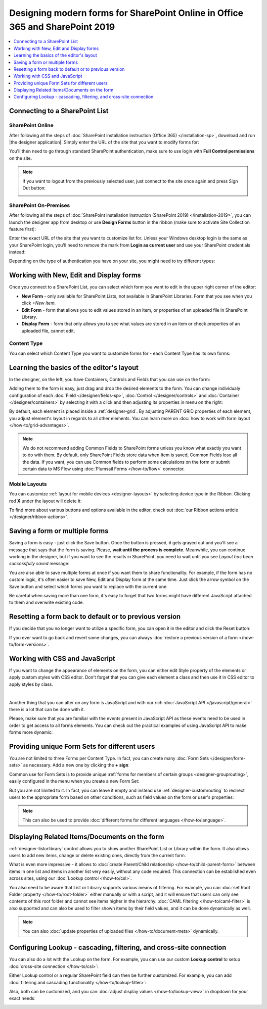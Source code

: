 .. title:: How to design modern forms for SharePoint Online in Office 365 and for SharePoint 2019

.. meta::
   :description: Learn all you need: how to launch the editor app, how to customize a form, how to create form sets, and more

Designing modern forms for SharePoint Online in Office 365 and SharePoint 2019
===============================================================================================================

.. contents::
 :local:
 :depth: 1

Connecting to a SharePoint List
**************************************************

SharePoint Online
---------------------------------------------------
After following all the steps of :doc:`SharePoint installation instruction (Office 365) </installation-sp>`, download and run |the designer application|.
Simply enter the URL of the site that you want to modify forms for:

|pic1|

.. |pic1| image:: /images/startSP/startSP-sign-in.png
   :alt: Sign In SharePoint Online

.. |the designer application| raw:: html

   <a href="https://account.plumsail.com/forms/intro" target="_blank">the designer application</a>

You'll then need to go through standard SharePoint authentication, make sure to use login with **Full Control permissions** on the site.

.. note::   If you want to logout from the previously selected user, just connect to the site once again and press Sign Out button:

            |sign-out|

            .. |sign-out| image:: /images/startSP/startSP-sign-out.png
               :alt: Sign out button


SharePoint On-Premises
---------------------------------------------------
After following all the steps of :doc:`SharePoint installation instruction (SharePoint 2019) </installation-2019>`, you can launch the designer app from desktop or use **Design Forms** button in the ribbon (make sure to activate Site Collection feature first):

|ribbonButton|

.. |ribbonButton| image:: /images/startSP/runFormsFromRibbon.png
   :alt: Run Forms from Ribbon

Enter the exact URL of the site that you want to customize list for. Unless your Windows desktop login is the same as your SharePoint login, you'll need to
remove the mark from **Login as current user** and use your SharePoint credentials instead:

|login2019|

.. |login2019| image:: /images/startSP/loginNotCurrent.png
   :alt: Sign In not as Windows user

Depending on the type of authentication you have on your site, you might need to try different types:

|authentication|

.. |authentication| image:: /images/startSP/authentication.png
   :alt: Select authentication

Working with New, Edit and Display forms
**************************************************
Once you connect to a SharePoint List, you can select which form you want to edit in the upper right corner of the editor:

|pic2|

.. |pic2| image:: /images/startSP/currentForm.png
   :alt: Select Form - New, Edit and Display

- **New Form** - only available for SharePoint Lists, not available in SharePoint Libraries. Form that you see when you click *+New Item*.
- **Edit Form** - form that allows you to edit values stored in an item, or properties of an uploaded file in SharePoint Library.
- **Display Form** - form that only allows you to see what values are stored in an item or check properties of an uploaded file, cannot edit.

Content Type
-------------------------------------------------

You can select which Content Type you want to customize forms for - each Content Type has its own forms:

|content-type|

.. |content-type| image:: /images/startSP/startSP-ContentType.png
   :alt: Select Content Type

Learning the basics of the editor's layout
**************************************************
In the designer, on the left, you have Containers, Controls and Fields that you can use on the form:

|pic3|

.. |pic3| image:: /images/startSP/elements.png
   :alt: Containers, Controls and Fields

Adding them to the form is easy, just drag and drop the desired elements to the form. You can change individualy configuration of each :doc:`Field </designer/fields-sp>`, 
:doc:`Control </designer/controls>` and :doc:`Container </designer/containers>` by selecting it with a click and then adjusting its properties in menu on the right:

|pic4|

.. |pic4| image:: /images/startSP/startSP-designer-properties.gif
   :alt: Field's Properties

By default, each element is placed inside a :ref:`designer-grid`. By adjusting PARENT GRID properties of each element, 
you adjust element's layout in regards to all other elements. You can learn more on :doc:`how to work with form layout </how-to/grid-advantages>`.

.. |Bootstrap Grid| raw:: html

   <a href="https://getbootstrap.com/docs/4.0/layout/grid/" target="_blank">Bootstrap Grid</a>

.. note::   We do not recommend adding Common Fields to SharePoint forms unless you know what exactly you want to do with them. By default, only SharePoint Fields
            store data when Item is saved, Common Fields lose all the data. If you want, you can use Common fields to perform some calculations on the form or 
            submit certain data to MS Flow using :doc:`Plumsail Forms </how-to/flow>` connector.

Mobile Layouts
-------------------------------------------------
You can customize :ref:`layout for mobile devices <designer-layouts>` by selecting device type in the Ribbon. Clicking red **X** under the layout will delete it:

|mobile|

.. |mobile| image:: /images/startSP/startSP-layouts.png
   :alt: Layouts icons

To find more about various buttons and options available in the editor, check out :doc:`our Ribbon actions article </designer/ribbon-actions>`.

Saving a form or multiple forms
**************************************************
Saving a form is easy - just click the Save button. Once the button is pressed, it gets grayed out and you'll see a message that says that the form is saving.
Please, **wait until the process is complete**. Meanwhile, you can continue working in the designer, but if you want to see the results in SharePoint, 
you need to wait until you see *Layout has been successfully saved* message:

|pic5|

.. |pic5| image:: /images/startSP/startSP-saving.gif
   :alt: Saving a form

You are also able to save multiple forms at once if you want them to share functionality. For example, if the form has no custom logic, 
it's often easier to save New, Edit and Display form at the same time. Just click the arrow symbol on the Save button and select which forms you want to
replace with the current one:

|pic7|

.. |pic7| image:: /images/startSP/startSP-saving-all.png
   :alt: Save multiple forms
   
Be careful when saving more than one form, it's easy to forget that two forms might have different JavaScript attached to them and overwrite existing code.

Resetting a form back to default or to previous version
********************************************************
If you decide that you no longer want to utilize a specific form, you can open it in the editor and click the Reset button:

|reset|

.. |reset| image:: /images/startSP/startSP-reset.png
   :alt: Reset the form

If you ever want to go back and revert some changes, you can always :doc:`restore a previous version of a form </how-to/form-versions>`.

Working with CSS and JavaScript
**************************************************
If you want to change the appearance of elements on the form, you can either edit Style property of the elements or apply custom styles with CSS editor.
Don't forget that you can give each element a class and then use it in CSS editor to apply styles by class.

|editors|

.. |editors| image:: /images/startSP/startSP-editors.png
   :alt: JavaScript and CSS editors

|

Another thing that you can alter on any form is JavaScript and with our rich :doc:`JavaScript API </javascript/general>` there is a lot that can be done with it.

Please, make sure that you are familiar with the events present in JavaScript API as these events need to be used in order to get access to all forms elements.
You can check out the practical examples of using JavaScript API to make forms more dynamic:

   .. toctree::
               :maxdepth: 1
               :titlesonly:

               Populate, hide, disable, make mandatory fields <how-to/conditional-fields>
               Manipulate Tabs, Accordions, and Wizards with JavaScript <how-to/conditional-containers> 
               Date and Time: calculate difference, adjust values <how-to/manipulate-date-field>
               Data Table: populate cells, calculate totals, duplicate rows <how-to/data-table-cases>
               Handle List or Library fields in inline editing mode <how-to/list-or-library-inline>

Providing unique Form Sets for different users
**************************************************
You are not limited to three Forms per Content Type. In fact, you can create many :doc:`Form Sets </designer/form-sets>` as necessary.
Add a new one by clicking the **+ sign**:

|pic9|

.. |pic9| image:: /images/startSP/addFormSet.png
   :alt: Add a Form Set

Common use for Form Sets is to provide unique :ref:`forms for members of certain groups <designer-grouprouting>`, easily configured in the menu when you create a new Form Set:

|pic10|

.. |pic10| image:: /images/startSP/azureADGroups.png
   :alt: Form Sets Group Configuration

But you are not limited to it. In fact, you can leave it empty and instead use :ref:`designer-customrouting` to redirect users to the appropriate form based on other conditions,
such as field values on the form or user's properties:

|pic11|

.. |pic11| image:: /images/startSP/startSP-designSP-routing.png
   :alt: Form Routing button

.. note::   This can also be used to provide :doc:`different forms for different languages </how-to/language>`.

Displaying Related Items/Documents on the form
**************************************************
:ref:`designer-listorlibrary` control allows you to show another SharePoint List or Library within the form. 
It also allows users to add new items, change or delete existing ones, directly from the current form.

|pic12|

.. |pic12| image:: /images/how-to/child-parent-form/result.png
   :alt: Parent Form with Children

What is even more impressive - it allows to :doc:`create Parent/Child relationship </how-to/child-parent-form>` between items in one list and items in another list very easily, 
without any code required. This connection can be established even across sites, using our :doc:`Lookup control </how-to/csl>`.

You also need to be aware that List or Library supports various means of filtering. For example, you can :doc:`set Root Folder property </how-to/root-folder>` 
either manually or with a script, and it will ensure that users can only see contents of this root folder and cannot see items higher in the hierarchy. 
:doc:`CAML filtering </how-to/caml-filter>` is also supported and can also be used to filter shown items by their field values, and it can be done dynamically as well.

.. note::   You can also :doc:`update properties of uploaded files </how-to/document-meta>` dynamically.

Configuring Lookup - cascading, filtering, and cross-site connection
**********************************************************************
You can also do a lot with the Lookup on the form. For example, you can use our custom **Lookup control** to setup :doc:`cross-site connection </how-to/csl>`:

|lookup-control|

.. |lookup-control| image:: /images/startSP/startSP-designSP-LookupControl.png
   :alt: Lookup control

Either Lookup control or a regular SharePoint field can then be further customized. For example, you can add :doc:`filtering and cascading functionality </how-to/lookup-filter>`:

|lookup-filter|

.. |lookup-filter| image:: /images/how-to/lookup-filter/how-to-lookup-filter-depends-on-person.png
   :alt: Lookup filter

Also, both can be customized, and you can :doc:`adjust display values </how-to/lookup-view>` in dropdown for your exact needs:

|lookup-view|

.. |lookup-view| image:: /images/how-to/lookup-view/example.png
   :alt: Lookup view customized